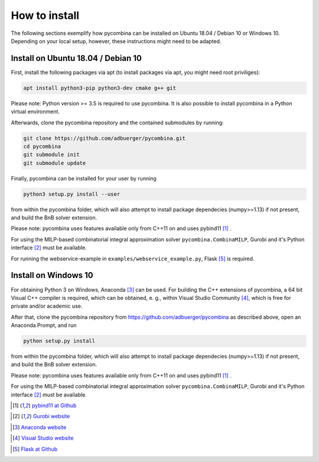 .. This file is part of pycombina.
..
.. Copyright 2017-2018 Adrian Bürger, Clemens Zeile, Sebastian Sager, Moritz Diehl
..
.. pycombina is free software: you can redistribute it and/or modify
.. it under the terms of the GNU Lesser General Public License as published by
.. the Free Software Foundation, either version 3 of the License, or
.. (at your option) any later version.
..
.. pycombina is distributed in the hope that it will be useful,
.. but WITHOUT ANY WARRANTY; without even the implied warranty of
.. MERCHANTABILITY or FITNESS FOR A PARTICULAR PURPOSE. See the
.. GNU Lesser General Public License for more details.
..
.. You should have received a copy of the GNU Lesser General Public License
.. along with pycombina. If not, see <http://www.gnu.org/licenses/>.


How to install
==============

The following sections exemplify how pycombina can be installed on Ubuntu 18.04 / Debian 10 or Windows 10. Depending on your local setup, however, these instructions might need to be adapted.


Install on Ubuntu 18.04 / Debian 10 
-----------------------------------

First, install the following packages via apt (to install packages via apt, you might need root priviliges):

.. code:: Bash

    apt install python3-pip python3-dev cmake g++ git
    
Please note: Python version >= 3.5 is required to use pycombina. It is also possible to install pycombina in a Python virtual environment. 

Afterwards, clone the pycombina repository and the contained submodules by running: 

.. code:: Bash

    git clone https://github.com/adbuerger/pycombina.git
    cd pycombina
    git submodule init
    git submodule update

Finally, pycombina can be installed for your user by running

.. code:: Bash

    python3 setup.py install --user

from within the pycombina folder, which will also attempt to install package dependecies (numpy>=1.13) if not present, and build the BnB solver extension.

Please note: pycombina uses features available only from C++11 on and uses pybind11 [#f5]_ .

For using the MILP-based combinatorial integral approximation solver ``pycombina.CombinaMILP``, Gurobi and it's Python interface [#f4]_ must be available.

For running the webservice-example in ``examples/webservice_example.py``, Flask [#f9]_ is required.


Install on Windows 10
---------------------

For obtaining Python 3 on Windows, Anaconda [#f7]_ can be used. For building the C++ extensions of pycombina, a 64 bit Visual C++ compiler is required, which can be obtained, e. g., within Visual Studio Community [#f8]_, which is free for private and/or academic use.

After that, clone the pycombina repository from https://github.com/adbuerger/pycombina as described above, open an Anaconda Prompt, and run 

.. code:: Bash

    python setup.py install

from within the pycombina folder, which will also attempt to install package dependecies (numpy>=1.13) if not present, and build the BnB solver extension.

Please note: pycombina uses features available only from C++11 on and uses pybind11 [#f5]_ .

For using the MILP-based combinatorial integral approximation solver ``pycombina.CombinaMILP``, Gurobi and it's Python interface [#f4]_ must be available.


.. [#f5] |linkf5|_

.. _linkf5: https://github.com/pybind/pybind11

.. |linkf5| replace:: pybind11 at Github


.. [#f4] |linkf4|_

.. _linkf4: https://www.gurobi.com/

.. |linkf4| replace:: Gurobi website

.. [#f7] |linkf7|_


.. _linkf7: https://www.anaconda.com/

.. |linkf7| replace:: Anaconda website


.. [#f8] |linkf8|_

.. _linkf8: https://visualstudio.microsoft.com/

.. |linkf8| replace:: Visual Studio website


.. [#f9] |linkf9|_

.. _linkf9: https://github.com/pallets/flask

.. |linkf9| replace:: Flask at Github

